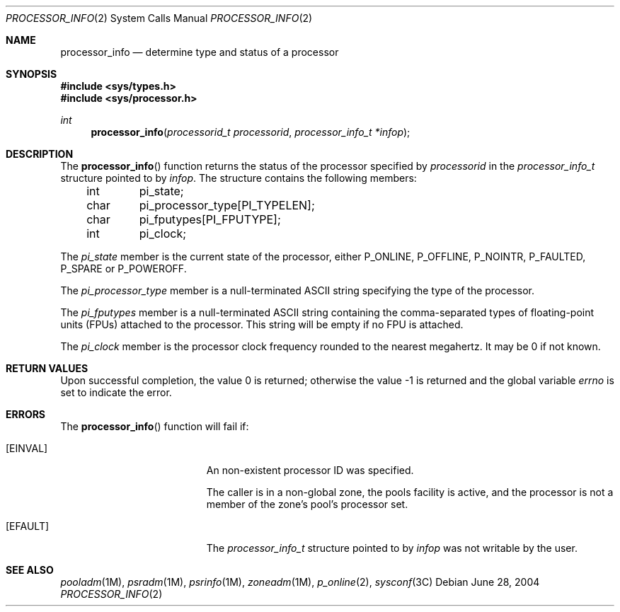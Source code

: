 .\"
.\" The contents of this file are subject to the terms of the
.\" Common Development and Distribution License (the "License").
.\" You may not use this file except in compliance with the License.
.\"
.\" You can obtain a copy of the license at usr/src/OPENSOLARIS.LICENSE
.\" or http://www.opensolaris.org/os/licensing.
.\" See the License for the specific language governing permissions
.\" and limitations under the License.
.\"
.\" When distributing Covered Code, include this CDDL HEADER in each
.\" file and include the License file at usr/src/OPENSOLARIS.LICENSE.
.\" If applicable, add the following below this CDDL HEADER, with the
.\" fields enclosed by brackets "[]" replaced with your own identifying
.\" information: Portions Copyright [yyyy] [name of copyright owner]
.\"
.\"
.\" Copyright (c) 2004, Sun Microsystems, Inc. All Rights Reserved
.\"
.Dd June 28, 2004
.Dt PROCESSOR_INFO 2
.Os
.Sh NAME
.Nm processor_info
.Nd determine type and status of a processor
.Sh SYNOPSIS
.In sys/types.h
.In sys/processor.h
.Ft int
.Fn processor_info "processorid_t processorid" "processor_info_t *infop"
.Sh DESCRIPTION
The
.Fn processor_info
function returns the status of the processor
specified by
.Fa processorid
in the
.Vt processor_info_t
structure pointed
to by
.Fa infop .
The structure contains the following members:
.Bd -literal -offset indent
int	pi_state;
char	pi_processor_type[PI_TYPELEN];
char	pi_fputypes[PI_FPUTYPE];
int	pi_clock;
.Ed
.Pp
The
.Va pi_state
member is the current state of the processor, either
.Dv P_ONLINE , P_OFFLINE , P_NOINTR , P_FAULTED , P_SPARE
or
.Dv P_POWEROFF .
.Pp
The
.Va pi_processor_type
member is a null-terminated ASCII string specifying the type of the processor.
.Pp
The
.Va pi_fputypes
member is a null-terminated ASCII string containing the comma-separated types
of floating-point units (FPUs) attached to the processor.
This string will be empty if no FPU is attached.
.Pp
The
.Va pi_clock
member is the processor clock frequency rounded to the nearest megahertz.
It may be 0 if not known.
.Sh RETURN VALUES
.Rv -std
.Sh ERRORS
The
.Fn processor_info
function will fail if:
.Bl -tag -width Er
.It Bq Er EINVAL
An non-existent processor ID was specified.
.Pp
The caller is in a non-global zone, the pools facility is active, and the
processor is not a member of the zone's pool's processor set.
.It Bq Er EFAULT
The
.Vt processor_info_t
structure pointed to by
.Fa infop
was not writable by the user.
.El
.Sh SEE ALSO
.Xr pooladm 1M ,
.Xr psradm 1M ,
.Xr psrinfo 1M ,
.Xr zoneadm 1M ,
.Xr p_online 2 ,
.Xr sysconf 3C
